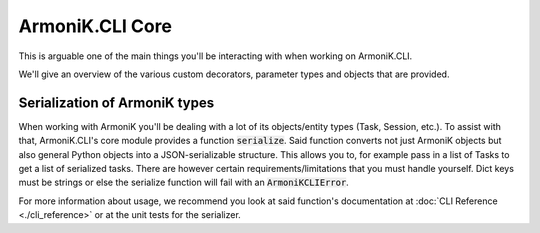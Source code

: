 ArmoniK.CLI Core
======================

This is arguable one of the main things you'll be interacting with when working on ArmoniK.CLI.

We'll give an overview of the various custom decorators, parameter types and objects that are provided. 


Serialization of ArmoniK types
------------------------------

When working with ArmoniK you'll be dealing with a lot of its objects/entity types (Task, Session, etc.). 
To assist with that, ArmoniK.CLI's core module provides a function :code:`serialize`. Said function converts 
not just ArmoniK objects but also general Python objects into a JSON-serializable structure. This allows you to, for example
pass in a list of Tasks to get a list of serialized tasks. There are however certain requirements/limitations that 
you must handle yourself. Dict keys must be strings or else the serialize function will fail with an :code:`ArmoniKCLIError`.

For more information about usage, we recommend you look at said function's documentation at :doc:`CLI Reference <./cli_reference>` or 
at the unit tests for the serializer. 